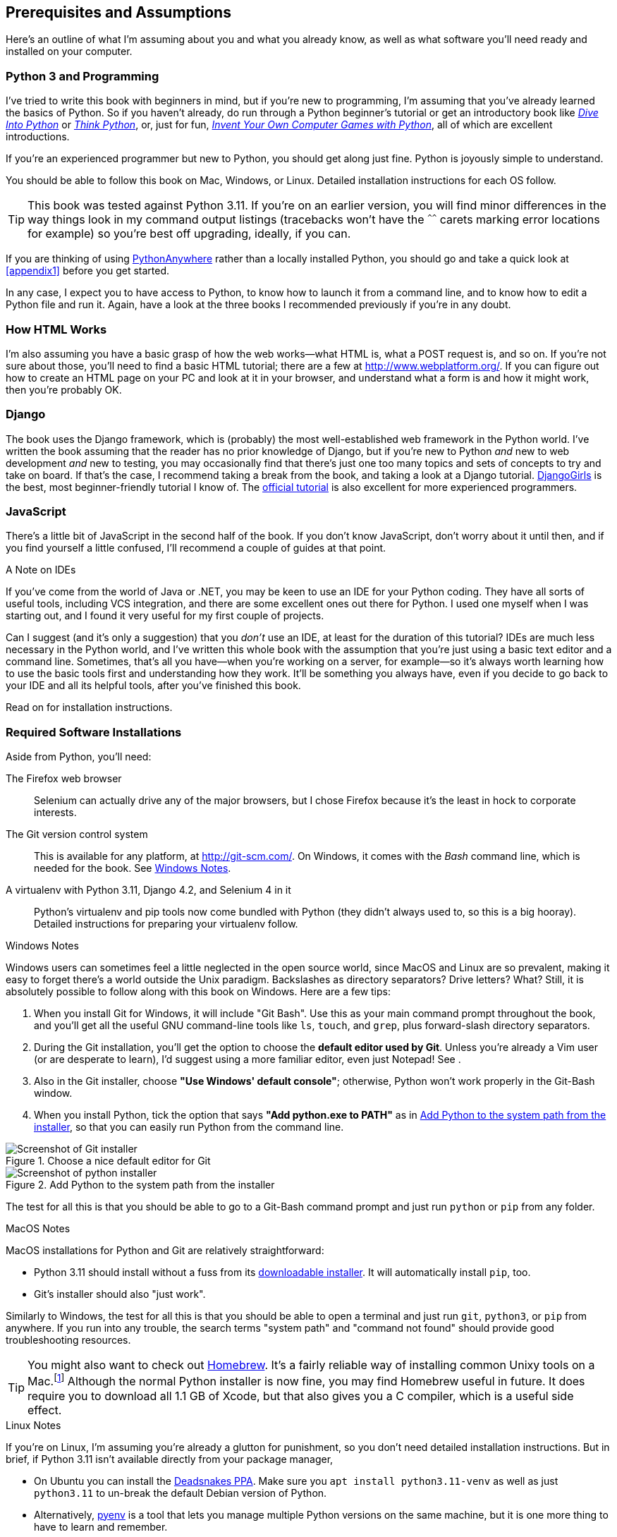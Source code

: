 [[pre-requisites]]
[preface]
== Prerequisites and Assumptions

((("prerequisite knowledge", id="prereq00")))
((("Test-Driven Development (TDD)", "prerequisite knowledge assumed", id="TDDprereq00")))
Here's an outline of what I'm assuming about you and what you already know,
as well as what software you'll need ready and installed on your computer.


=== Python 3 and Programming


((("Python 3", "introductory books on")))
I've tried to write this book with beginners in mind,
but if you're new to programming, I'm assuming that you've already learned the basics of Python.
So if you haven't already, do run through a Python beginner's tutorial
or get an introductory book like https://diveintopython3.net/[_Dive Into Python_]
or https://greenteapress.com/thinkpython/html/index.html[_Think Python_],
or, just for fun, https://inventwithpython.com/#invent[_Invent Your Own Computer Games with Python_],
all of which are excellent introductions.


If you're an experienced programmer but new to Python, you should get along just fine.
Python is joyously simple to understand.

You should be able to follow this book on Mac, Windows, or Linux.
Detailed installation instructions for each OS follow.

TIP: This book was tested against Python 3.11.
    If you're on an earlier version, you will find minor differences
    in the way things look in my command output listings
    (tracebacks won't have the `^^^^^^` carets marking error locations for example)
    so you're best off upgrading, ideally, if you can.

// TODO a tip about installing multiple python 3 versions?
// CSANAD: Yes! I use PyEnv, and it has a PyEnv-win fork for Windows.
//      Important to note the installation docs aren't complete: on Linux, for PyEnv to work, we have to install
//      the optional Python modules' package dependencies:
//      https://devguide.python.org/getting-started/setup-building/index.html#install-dependencies
//      
//      after that, we can just `pyenv install 3.11.3`, then navigate to the project directory, and then
//      enter `pyenv local 3.11.3`. Then reopen the terminal, navigate back to the project directory, and the python version
//      should be 3.11.3 now.
//      I was unable to test it under Windows or Mac.

// TODO: remove this note and its  appendix?
((("PythonAnywhere")))
If you are thinking of using http://www.pythonanywhere.com[PythonAnywhere]
rather than a locally installed Python,
you should go and take a quick look at <<appendix1>> before you get started.

In any case, I expect you to have access to Python,
to know how to launch it from a command line,
and to know how to edit a Python file and run it.
Again, have a look at the three books I recommended previously if you're in any doubt.



=== How HTML Works

((("HTML", "tutorials")))I'm
also assuming you have a basic grasp of how the web works--what HTML is,
what a POST request is, and so on.  If you're not sure about those, you'll need to
find a basic HTML tutorial; there are a few at http://www.webplatform.org/.  If
you can figure out how to create an HTML page on your PC and look at it in your
browser, and understand what a form is and how it might work, then you're
probably OK.


=== Django


((("Django framework", "tutorials")))The
book uses the Django framework, which is (probably) the most well-established web framework
in the Python world.
I've written the book assuming that the reader has no prior knowledge of Django,
but if you're new to Python _and_ new to web development _and_ new to testing,
 you may occasionally find that there's just one too many topics and sets of concepts
to try and take on board.
 If that's the case, I recommend taking a break from the book,
and taking a look at a Django tutorial.
https://tutorial.djangogirls.org/[DjangoGirls] is the best, most beginner-friendly tutorial I know of.
The https://docs.djangoproject.com/en/4.2/intro/tutorial01/[official tutorial]
is also excellent for more experienced programmers.


=== JavaScript


There's a little bit of JavaScript in the second half of the book.  If you
don't know JavaScript, don't worry about it until then, and if you find
yourself a little confused, I'll recommend a couple of guides at that point.

.A Note on IDEs
*******************************************************************************
((("integrated development environments (IDEs) ")))
If you've come from the world of Java or .NET, you may be keen to use an IDE
for your Python coding.  They have all sorts of useful tools, including VCS
integration, and there are some excellent ones out there for Python.  I used
one myself when I was starting out, and I found it very useful for my first
couple of projects.

Can I suggest (and it's only a suggestion) that you _don't_ use an IDE, at
least for the duration of this tutorial? IDEs are much less necessary in the
Python world, and I've written this whole book with the assumption that you're
just using a basic text editor and a command line.  Sometimes, that's all you
have--when you're working on a server, for example--so it's always worth
learning how to use the basic tools first and understanding how they work.
It'll be something you always have, even if you decide to go back to your IDE
and all its helpful tools, after you've finished this book.
// TODO - cut or amend this sidebar?
*******************************************************************************


Read on for installation instructions.


=== Required Software Installations

((("software requirements", id="soft00")))
Aside from Python, you'll need:

The Firefox web browser::
    Selenium can actually drive any of the major browsers,
    but I chose Firefox because it's the least in hock to corporate interests.
    ((("Firefox", "benefits of")))


The Git version control system::
    This is available for any platform, at http://git-scm.com/.
    On Windows, it comes with the _Bash_ command line, which is needed for the book.
    See <<windows-notes>>.
    ((("Git", "downloading")))


A virtualenv with Python 3.11, Django 4.2, and Selenium 4 in it::
    Python's virtualenv and pip tools now come bundled with Python (they
    didn't always used to, so this is a big hooray).  Detailed instructions for
    preparing your virtualenv follow.


[role="pagebreak-before less_space"]
[[windows-notes]]
.Windows Notes
*******************************************************************************
((("Windows", "tips")))
((("Python 3", "installation and setup", "Windows installation")))
Windows users can sometimes feel a little neglected in the open source world,
since MacOS and Linux are so prevalent,
making it easy to forget there's a world outside the Unix paradigm.
Backslashes as directory separators?  Drive letters?  What?
Still, it is absolutely possible to follow along with this book on Windows.
Here are a few tips:


1. When you install Git for Windows, it will include "Git Bash".
    Use this as your main command prompt throughout the book,
    and you'll get all the useful GNU command-line tools
    like `ls`, `touch`, and `grep`, plus forward-slash directory separators.

2. During the Git installation,
    you'll get the option to choose the **default editor used by Git**.
    Unless you're already a Vim user (or are desperate to learn),
    I'd suggest using a more familiar editor, even just Notepad!
    See [[git-windows-default-editor]].

3. Also in the Git installer, choose *"Use Windows' default console"*;
    otherwise, Python won't work properly in the Git-Bash window.

4. When you install Python, tick the option that says *"Add python.exe to PATH"*
    as in <<add-python-to-path>>,
    so that you can easily run Python from the command line.

[[git-windows-defaut-editor]]
.Choose a nice default editor for Git
image::images/git_windows_installer_choose_editor.png["Screenshot of Git installer"]

[[add-python-to-path]]
.Add Python to the system path from the installer
image::images/python_install_add_to_path.png["Screenshot of python installer"]

The test for all this is that you should be able to go to a Git-Bash command prompt
and just run `python` or `pip` from any folder.

*******************************************************************************


.MacOS Notes
*******************************************************************************
((("MacOS")))((("Python 3", "installation and setup", "MacOS installation")))
MacOS installations for Python and Git are relatively straightforward:

* Python 3.11 should install without a fuss from its
  http://www.python.org[downloadable installer].  It will automatically install
  `pip`, too.

* Git's installer should also "just work".

Similarly to Windows, the test for all this is that you should be able to open
a terminal and just run `git`, `python3`, or `pip` from anywhere.  If you run
into any trouble, the search terms "system path" and "command not found" should
provide good troubleshooting resources.

TIP: You might also want to check out http://brew.sh//[Homebrew].
    It's a fairly reliable way of installing common Unixy tools on a Mac.footnote:[I wouldn't recommend
    installing Firefox via Homebrew though:
    `brew` puts the Firefox binary in a strange location,
    and it confuses Selenium.
    You can work around it, but it's simpler to just install Firefox in the normal way.]
    Although the normal Python installer is now fine, you may find Homebrew
    useful in future. It does require you to download all 1.1 GB of Xcode, but
    that also gives you a C compiler, which is a useful side effect.

*******************************************************************************

[role="pagebreak-before less_space"]
.Linux Notes
*******************************************************************************

If you're on Linux, I'm assuming you're already a glutton for punishment,
so you don't need detailed installation instructions.
But in brief, if Python 3.11 isn't available directly from your package manager,

* On Ubuntu you can install the
  https://launchpad.net/~deadsnakes/+archive/ubuntu/ppa[Deadsnakes PPA].
  Make sure you `apt install python3.11-venv` as well as just `python3.11` to
  un-break the default Debian version of Python.

* Alternatively, https://github.com/pyenv/pyenv[pyenv] is a tool
  that lets you manage multiple Python versions on the same machine,
  but it is one more thing to have to learn and remember.

* Alternatively, compiling Python from source is actually surprisingly
  easy!

However you install it, make sure you can run Python 3.11 from a terminal.
*******************************************************************************



[[firefox_gecko]]
==== Installing Firefox


((("Firefox", "installing")))
Firefox is available as a download for Windows and MacOS from https://www.mozilla.org/firefox/.
On Linux, you probably already have it installed,
but otherwise your package manager will have it.

((("geckodriver")))
Make sure you have the latest version,
so that the "geckodriver" browser automation module is available.


=== Setting Up Your Virtualenv


((("Python 3", "installation and setup", "virtualenv set up and activation", id="P3installvirt00")))
((("virtual environment (virtualenv)", "installation and setup", id="VEinstall00")))
((("", startref="soft00")))
A Python virtualenv (short for virtual environment) is how you set up your
environment for different Python projects.  It allows you to use different
packages (e.g., different versions of Django, and even different versions of
Python) in each project.  And because you're not installing things
system-wide, it means you don't need root [keep-together]#permissions#.

Let's create a virtualenv. I'm assuming you're working in a folder
called _goat-book_, but you can name your work folder whatever you like.
Stick to the name ".venv" for the virtualenv, though.

[subs=quotes]
.on Windows:
----
$ *cd goat-book*
$ *py -3.11 -m venv .venv*
----

On Windows, the `py` executable is a shortcut for different Python versions.  On
Mac or Linux, we use `python3.11`:


[subs=quotes]
.on Mac/Linux:
----
$ *cd goat-book*
$ *python3.11 -m venv .venv*
----



==== Activating and Deactivating the Virtualenv

Whenever you're working through the book,
you'll want to make sure your virtualenv has been "activated".
You can always tell when your virtualenv is active
because you'll see `(.venv)` in parentheses, in your prompt.
But you can also check by running `which python`
to check whether Python is currently the system-installed one, or the virtualenv one.

The command to activate the virtualenv is `source .venv/Scripts/activate` on Windows
and `source .venv/bin/activate` on Mac/Linux.
The command to deactivate is just `deactivate`.


Try it out like this:


[subs=quotes]
.on Windows
----
$ *source .venv/Scripts/activate*
(.venv)$
(.venv)$ *which python*
/C/Users/harry/goat-book/.venv/Scripts/python
(.venv)$ *deactivate*
$
$ *which python*
/c/Users/harry/AppData/Local/Programs/Python/Python311-32/python
----


[subs=quotes]
.on Mac/Linux
----
$ *source .venv/bin/activate*
(.venv)$
(.venv)$ *which python*
/home/myusername/goat-book/.venv/bin/python
(.venv)$ *deactivate*
$
$ *which python*
/usr/bin/python
----


TIP: Always make sure your virtualenv is active when working on the book. Look
    out for the `(.venv)` in your prompt, or run `which python` to check.


.Activate Not Working on Windows?
*******************************************************************************

((("troubleshooting", "virtualenv activation")))If
you see an error like this:

----
bash: .venv/Scripts/activate: No such file or directory
----

First, double-check you're in the right folder.  Assuming you are,
or if you see an error like this:

[role="small-code"]
----
bash: @echo: command not found
bash: .venv/Scripts/activate.bat: line 4:
      syntax error near unexpected token `(
bash: .venv/Scripts/activate.bat: line 4: `if not defined PROMPT ('
----

Then you've probably run into a old bug where Python wouldn't install an
activate script that was compatible with Git-Bash. Reinstall the latest Python
3, then delete and re-create your virtualenv.

*******************************************************************************


Installing Django and Selenium
~~~~~~~~~~~~~~~~~~~~~~~~~~~~~~

((("Django framework", "installation")))((("Selenium", "installation")))
We'll install Django 4.2 and the latest Selenium.
Remember to make sure your virtualenv is active first!

[subs="specialcharacters,quotes"]
----
(.venv) $ *pip install "django<4.3" "selenium"*
Collecting django<4.3
  Downloading Django-4.2-py3-none-any.whl (8.0 MB)
     ---------------------------------------- 8.1/8.1 MB 7.6 MB/s eta 0:00:00
Collecting selenium
  Downloading selenium-4.9.0-py3-none-any.whl (6.5 MB)
     ---------------------------------------- 6.5/6.5 MB 6.3 MB/s eta 0:00:00
Installing collected packages: django, selenium
Successfully installed django-4.2 selenium-4.9.0
----
// CSANAD: The output of the pip installation include the dependencies as well.
//      Although probably, for the target audience, it wouldn't be too confusing.


Checking it works:


[subs="specialcharacters,quotes"]
----
(.venv) $ *python -c 'from selenium import webdriver; webdriver.Firefox()'*
----

this should pop open a Firefox web browser, which you'll then need to close.

TIP: If you see an error, you'll need to debug it before you go further.
    On Linux/Ubuntu, I ran into https://github.com/mozilla/geckodriver/issues/2010[this bug]
    which you need to fix by setting an environment variable called `TMPDIR`.


.Warning, Django 4 upgrade in progress!
*******************************************************************************
If you're reading this message, then you're currently reading a preview
version of the third edition of TDDwP.
I'm currently working on upgrading the book to Python 3.11 and Django 4.x.

At the time of writing, this was completed up to the end of Part 1 / Chapter 7,
but parts 2 and 3, ie chapters 8 and up, are still on Django 1.11.
*******************************************************************************





Some Error Messages You're Likely to See When You 'Inevitably' Fail to Activate Your Virtualenv
~~~~~~~~~~~~~~~~~~~~~~~~~~~~~~~~~~~~~~~~~~~~~~~~~~~~~~~~~~~~~~~~~~~~~~~~~~~~~~~~~~~~~~~~~~~~~~~~

((("troubleshooting", "virtualenv activation")))If
you're new to virtualenvs--or even if you're not, to be honest--at some
point you're 'guaranteed' to forget to activate it, and then you'll be
staring at an error message.  Happens to me all the time.  Here are some of the
things to look out for:

----
ModuleNotFoundError: No module named 'selenium'
----
// CSANAD: in newer versions Python use a more specific ModuleNotFoundError which is a subclass of ImportError

Or:

----
ImportError: No module named django.core.management
----
// CSANAD: TODO check later what it says for this kind of import

As always, look out for that `(.venv)` in your command prompt, and a
quick `source .venv/Scripts/activate` or `source
.venv/bin/activate` is probably what you need to get it working again.



Here's a couple more, for good measure:

----
bash: .venv/Scripts/activate: No such file or directory
----

This means you're not currently in the right directory for working on the
project.  Try a `cd goat-book`, or similar.

Alternatively, if you're sure you're in the right place, you may have run into
a bug from an older version of Python, where it wouldn't install
an activate script that was compatible with Git-Bash.  Reinstall Python 3, and
make sure you have version 3.6.3 or later, and then delete and re-create your
virtualenv.

If you see something like this, it's probably the same issue, you need to
upgrade Python:

----
bash: @echo: command not found
bash: .venv/Scripts/activate.bat: line 4:
      syntax error near unexpected token `(
bash: .venv/Scripts/activate.bat: line 4: `if not defined PROMPT ('
----


Final one!  If you see this:

----
'source' is not recognized as an internal or external command,
operable program or batch file.
----

It's because you've launched the default Windows command prompt, +cmd+,
instead of Git-Bash.  Close it and open the latter.


.On Anaconda
*******************************************************************************
Anaconda is another tool for managing different Python environments.  It's
particularly popular on Windows and for scientific computing, where it can
be hard to get some of the compiled libraries to install.

In the world of web programming it's much less necessary,
so _I recommend you do not use Anaconda for this book_.

Apart from anything else I don't know enough about it to help you debug any
problems with it if they occur!
*******************************************************************************

Happy coding!((("", startref="prereq00")))((("", startref="TDDprereq00")))((("", startref="P3installvirt00")))((("", startref="VEinstall00")))

NOTE: Did these instructions not work for you? Or have you got better ones? Get
    in touch: obeythetestinggoat@gmail.com!
